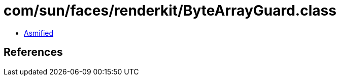 = com/sun/faces/renderkit/ByteArrayGuard.class

 - link:ByteArrayGuard-asmified.java[Asmified]

== References

